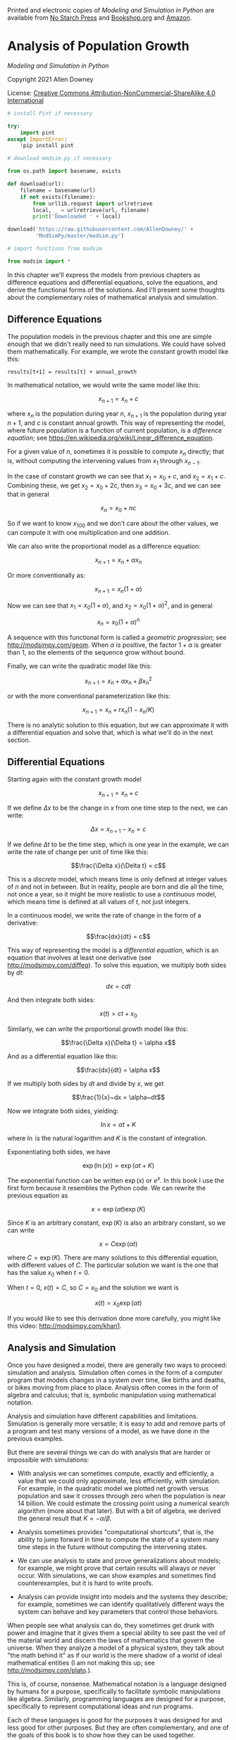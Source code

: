 Printed and electronic copies of /Modeling and Simulation in Python/ are
available from [[https://nostarch.com/modeling-and-simulation-python][No
Starch Press]] and
[[https://bookshop.org/p/books/modeling-and-simulation-in-python-allen-b-downey/17836697?ean=9781718502161][Bookshop.org]]
and [[https://amzn.to/3y9UxNb][Amazon]].

* Analysis of Population Growth
  :PROPERTIES:
  :CUSTOM_ID: analysis-of-population-growth
  :END:

/Modeling and Simulation in Python/

Copyright 2021 Allen Downey

License: [[https://creativecommons.org/licenses/by-nc-sa/4.0/][Creative
Commons Attribution-NonCommercial-ShareAlike 4.0 International]]

#+begin_src jupyter-python
# install Pint if necessary

try:
    import pint
except ImportError:
    !pip install pint
#+end_src

#+begin_src jupyter-python
# download modsim.py if necessary

from os.path import basename, exists

def download(url):
    filename = basename(url)
    if not exists(filename):
        from urllib.request import urlretrieve
        local, _ = urlretrieve(url, filename)
        print('Downloaded ' + local)
    
download('https://raw.githubusercontent.com/AllenDowney/' +
         'ModSimPy/master/modsim.py')
#+end_src

#+begin_src jupyter-python
# import functions from modsim

from modsim import *
#+end_src

In this chapter we'll express the models from previous chapters as
difference equations and differential equations, solve the equations,
and derive the functional forms of the solutions. And I'll present some
thoughts about the complementary roles of mathematical analysis and
simulation.

** Difference Equations
   :PROPERTIES:
   :CUSTOM_ID: difference-equations
   :END:
The population models in the previous chapter and this one are simple
enough that we didn't really need to run simulations. We could have
solved them mathematically. For example, we wrote the constant growth
model like this:

#+begin_example
results[t+1] = results[t] + annual_growth
#+end_example

In mathematical notation, we would write the same model like this:

\[x_{n+1} = x_n + c\]

where \(x_n\) is the population during year \(n\), \(x_{n+1}\) is the
population during year \(n+1\), and \(c\) is constant annual growth.
This way of representing the model, where future population is a
function of current population, is a /difference equation/; see
[[https://en.wikipedia.org/wiki/Linear_difference_equation]].

For a given value of \(n\), sometimes it is possible to compute \(x_n\)
directly; that is, without computing the intervening values from \(x_1\)
through \(x_{n-1}\).

In the case of constant growth we can see that \(x_1 = x_0 + c\), and
\(x_2 = x_1 + c\). Combining these, we get \(x_2 = x_0 + 2c\), then
\(x_3 = x_0 + 3c\), and we can see that in general

\[x_n = x_0 + nc\]

So if we want to know \(x_{100}\) and we don't care about the other
values, we can compute it with one multiplication and one addition.

We can also write the proportional model as a difference equation:

\[x_{n+1} = x_n + \alpha x_n\]

Or more conventionally as:

\[x_{n+1} = x_n (1 + \alpha)\]

Now we can see that \(x_1 = x_0 (1 + \alpha)\), and
\(x_2 = x_0 (1 + \alpha)^2\), and in general

\[x_n = x_0 (1 + \alpha)^n\]

A sequence with this functional form is called a /geometric
progression/; see [[http://modsimpy.com/geom]]. When \(\alpha\) is
positive, the factor \(1+\alpha\) is greater than 1, so the elements of
the sequence grow without bound.

Finally, we can write the quadratic model like this:

\[x_{n+1} = x_n + \alpha x_n + \beta x_n^2\]

or with the more conventional parameterization like this:

\[x_{n+1} = x_n + r x_n (1 - x_n / K)\]

There is no analytic solution to this equation, but we can approximate
it with a differential equation and solve that, which is what we'll do
in the next section.

** Differential Equations
   :PROPERTIES:
   :CUSTOM_ID: differential-equations
   :END:
Starting again with the constant growth model

\[x_{n+1} = x_n + c\]

If we define \(\Delta x\) to be the change in \(x\) from one time step
to the next, we can write:

\[\Delta x = x_{n+1} - x_n = c\]

If we define \(\Delta t\) to be the time step, which is one year in the
example, we can write the rate of change per unit of time like this:

\[\frac{\Delta x}{\Delta t} = c\]

This is a /discrete/ model, which means time is only defined at integer
values of \(n\) and not in between. But in reality, people are born and
die all the time, not once a year, so it might be more realistic to use
a /continuous/ model, which means time is defined at all values of
\(t\), not just integers.

In a continuous model, we write the rate of change in the form of a
derivative:

\[\frac{dx}{dt} = c\]

This way of representing the model is a /differential equation/, which
is an equation that involves at least one derivative (see
[[http://modsimpy.com/diffeq]]). To solve this equation, we multiply
both sides by \(dt\):

\[dx = c dt\]

And then integrate both sides:

\[x(t) = c t + x_0\]

Similarly, we can write the proportional growth model like this:

\[\frac{\Delta x}{\Delta t} = \alpha x\]

And as a differential equation like this:

\[\frac{dx}{dt} = \alpha x\]

If we multiply both sides by \(dt\) and divide by \(x\), we get

\[\frac{1}{x}~dx = \alpha~dt\]

Now we integrate both sides, yielding:

\[\ln x = \alpha t + K\]

where \(\ln\) is the natural logarithm and \(K\) is the constant of
integration.

Exponentiating both sides, we have

\[\exp(\ln(x)) = \exp(\alpha t + K)\]

The exponential function can be written \(\exp(x)\) or \(e^x\). In this
book I use the first form because it resembles the Python code. We can
rewrite the previous equation as

\[x = \exp(\alpha t) \exp(K)\]

Since \(K\) is an arbitrary constant, \(\exp(K)\) is also an arbitrary
constant, so we can write

\[x = C \exp(\alpha t)\]

where \(C = \exp(K)\). There are many solutions to this differential
equation, with different values of \(C\). The particular solution we
want is the one that has the value \(x_0\) when \(t=0\).

When \(t=0\), \(x(t) = C\), so \(C = x_0\) and the solution we want is

\[x(t) = x_0 \exp(\alpha t)\]

If you would like to see this derivation done more carefully, you might
like this video: [[http://modsimpy.com/khan1]].

** Analysis and Simulation
   :PROPERTIES:
   :CUSTOM_ID: analysis-and-simulation
   :END:
Once you have designed a model, there are generally two ways to proceed:
simulation and analysis. Simulation often comes in the form of a
computer program that models changes in a system over time, like births
and deaths, or bikes moving from place to place. Analysis often comes in
the form of algebra and calculus; that is, symbolic manipulation using
mathematical notation.

Analysis and simulation have different capabilities and limitations.
Simulation is generally more versatile; it is easy to add and remove
parts of a program and test many versions of a model, as we have done in
the previous examples.

But there are several things we can do with analysis that are harder or
impossible with simulations:

- With analysis we can sometimes compute, exactly and efficiently, a
  value that we could only approximate, less efficiently, with
  simulation. For example, in the quadratic model we plotted net growth
  versus population and saw it crosses through zero when the population
  is near 14 billion. We could estimate the crossing point using a
  numerical search algorithm (more about that later). But with a bit of
  algebra, we derived the general result that \(K=-\alpha/\beta\).

- Analysis sometimes provides "computational shortcuts", that is, the
  ability to jump forward in time to compute the state of a system many
  time steps in the future without computing the intervening states.

- We can use analysis to state and prove generalizations about models;
  for example, we might prove that certain results will always or never
  occur. With simulations, we can show examples and sometimes find
  counterexamples, but it is hard to write proofs.

- Analysis can provide insight into models and the systems they
  describe; for example, sometimes we can identify qualitatively
  different ways the system can behave and key parameters that control
  those behaviors.

When people see what analysis can do, they sometimes get drunk with
power and imagine that it gives them a special ability to see past the
veil of the material world and discern the laws of mathematics that
govern the universe. When they analyze a model of a physical system,
they talk about "the math behind it" as if our world is the mere shadow
of a world of ideal mathematical entities (I am not making this up; see
[[http://modsimpy.com/plato]].).

This is, of course, nonsense. Mathematical notation is a language
designed by humans for a purpose, specifically to facilitate symbolic
manipulations like algebra. Similarly, programming languages are
designed for a purpose, specifically to represent computational ideas
and run programs.

Each of these languages is good for the purposes it was designed for and
less good for other purposes. But they are often complementary, and one
of the goals of this book is to show how they can be used together.

** Analysis with WolframAlpha
   :PROPERTIES:
   :CUSTOM_ID: analysis-with-wolframalpha
   :END:
Until recently, most analysis was done by rubbing graphite on wood pulp,
a process that is laborious and error-prone. A useful alternative is
symbolic computation. If you have used services like WolframAlpha, you
have used symbolic computation.

For example, if you go to [[https://www.wolframalpha.com/]] and enter

#+begin_example
df(t) / dt = alpha f(t)
#+end_example

WolframAlpha infers that =f(t)= is a function of =t= and =alpha= is a
parameter; it classifies the query as a "first-order linear ordinary
differential equation", and reports the general solution:

\[f(t) = c_1 \exp(\alpha t)\]

If you add a second equation to specify the initial condition:

#+begin_example
df(t) / dt = alpha f(t),  f(0) = p_0
#+end_example

WolframAlpha reports the particular solution:

\[f(t) = p_0 \exp(\alpha t)\]

WolframAlpha is based on Mathematica, a powerful programming language
designed specifically for symbolic computation.

** Analysis with SymPy
   :PROPERTIES:
   :CUSTOM_ID: analysis-with-sympy
   :END:
Python has a library called SymPy that provides symbolic computation
tools similar to Mathematica. They are not as easy to use as
WolframAlpha, but they have some other advantages.

To use it, we'll define =Symbol= objects that represent names of
variables and functions. The =symbols= function takes a string and
returns =Symbol= objects.

#+begin_src jupyter-python
from sympy import symbols

t = symbols('t')
#+end_src

Now when we use =t=, Python treats it like a variable name rather than a
specific number. For example, if we use =t= as part of an expression,
like this,

#+begin_src jupyter-python
expr = t + 1
expr
#+end_src

Python doesn't try to perform numerical addition; rather, it creates a
new =Symbol= that represents the sum of =t= and =1=. We can evaluate the
sum using =subs=, which substitutes a value for a symbol. This example
substitutes 2 for =t=:

#+begin_src jupyter-python
expr.subs(t, 2)
#+end_src

Functions in SymPy are represented by a special kind of =Symbol=:

#+begin_src jupyter-python
from sympy import Function

f = Function('f')
f
#+end_src

Now if we write =f(t)=, we get an object that represents the evaluation
of a function, \(f\), at a value, \(t\).

#+begin_src jupyter-python
f(t)
#+end_src

But again SymPy doesn't actually try to evaluate it.

** Differential Equations In SymPy
   :PROPERTIES:
   :CUSTOM_ID: differential-equations-in-sympy
   :END:
SymPy provides a function, =diff=, that can differentiate a function. We
can apply it to =f(t)= like this:

#+begin_src jupyter-python
from sympy import diff

dfdt = diff(f(t), t)
dfdt
#+end_src

The result is a =Symbol= that represents the derivative of =f= with
respect to =t=. But again, SymPy doesn't try to compute the derivative
yet.

To represent a differential equation, we use =Eq=:

#+begin_src jupyter-python
from sympy import Eq

alpha = symbols('alpha')
eq1 = Eq(dfdt, alpha*f(t))
eq1
#+end_src

The result is an object that represents an equation. Now we can use
=dsolve= to solve this differential equation:

#+begin_src jupyter-python
from sympy import dsolve

solution_eq = dsolve(eq1)
solution_eq
#+end_src

The result is the /general solution/, which still contains an
unspecified constant, \(C_1\). To get the /particular solution/ where
\(f(0) = p_0\), we substitute \(p_0\) for =C1=. First, we have to tell
Python that =C1= is a symbol.

#+begin_src jupyter-python
C1 = symbols('C1')
#+end_src

Now we can substitute the value of \(p_0\) for =C1=. For example, if
\(p_0\) is 1000:

#+begin_src jupyter-python
particular = solution_eq.subs(C1, 1000)
particular
#+end_src

When \(t=0\), the value of \(f(0)\) is \(p_0\), which confirms that this
is the solution we want.

#+begin_src jupyter-python
particular.subs(t, 0)
#+end_src

** Solving the Quadratic Growth Model
   :PROPERTIES:
   :CUSTOM_ID: solving-the-quadratic-growth-model
   :END:
To solve the quadratic growth curve, we'll use the =r, K=
parameterization, so we'll need two more symbols:

#+begin_src jupyter-python
r, K = symbols('r K')
#+end_src

Now we can write the differential equation.

#+begin_src jupyter-python
eq2 = Eq(diff(f(t), t), r * f(t) * (1 - f(t)/K))
eq2
#+end_src

And solve it.

#+begin_src jupyter-python
solution_eq = dsolve(eq2)
solution_eq
#+end_src

The result, =solution_eq=, contains =rhs=, which is the right-hand side
of the solution.

#+begin_src jupyter-python
general = solution_eq.rhs
general
#+end_src

We can evaluate the right-hand side at \(t=0\)

#+begin_src jupyter-python
at_0 = general.subs(t, 0)
at_0
#+end_src

Now we want to find the value of =C1= that makes =f(0) = p_0=.

So we'll create the equation =at_0 = p_0= and solve for =C1=. Because
this is just an algebraic equation, not a differential equation, we use
=solve=, not =dsolve=.

#+begin_src jupyter-python
from sympy import solve

p_0 = symbols('p_0')
solutions = solve(Eq(at_0, p_0), C1)
#+end_src

The result from =solve= is a list of solutions.

#+begin_src jupyter-python
type(solutions), len(solutions)
#+end_src

In this case, there is only one solution, but we still get a list, so we
have to use the bracket operator, =[0]=, to select the first one.

#+begin_src jupyter-python
value_of_C1 = solutions[0]
value_of_C1
#+end_src

Now in the general solution, we want to replace =C1= with the value of
=C1= we just figured out.

#+begin_src jupyter-python
particular = general.subs(C1, value_of_C1)
particular
#+end_src

The result is complicated, but SymPy provides a function that tries to
simplify it.

#+begin_src jupyter-python
simpler = particular.simplify()
simpler
#+end_src

This function is called the /logistic growth curve/; see
[[http://modsimpy.com/logistic]]. In the context of growth models, the
logistic function is often written like this:

\[f(t) = \frac{K}{1 + A \exp(-rt)}\]

where \(A = (K - p_0) / p_0\).

We can use SymPy to confirm that these two forms are equivalent. First
we represent the alternative version of the logistic function:

#+begin_src jupyter-python
A = (K - p_0) / p_0
A
#+end_src

#+begin_src jupyter-python
from sympy import exp

logistic = K / (1 + A * exp(-r*t))
logistic
#+end_src

To see whether two expressions are equivalent, we can check whether
their difference simplifies to 0.

#+begin_src jupyter-python
(particular - logistic).simplify()
#+end_src

This test only works one way: if SymPy says the difference reduces to 0,
the expressions are definitely equivalent (and not just numerically
close).

But if SymPy can't find a way to simplify the result to 0, that doesn't
necessarily mean there isn't one. Testing whether two expressions are
equivalent is a surprisingly hard problem; in fact, there is no
algorithm that can solve it in general.

If you use SymPy to compute an expression, and then want to evaluate
that expression in Python, SymPy provides a function called =pycode=
that generates Python code:

#+begin_src jupyter-python
from sympy.printing.pycode import pycode

pycode(simpler)
#+end_src

If you would like to see this differential equation solved by hand, you
might like this video: [[http://modsimpy.com/khan2]]

** Summary
   :PROPERTIES:
   :CUSTOM_ID: summary
   :END:
In this chapter we wrote the growth models from the previous chapters in
terms of difference and differential equations. We solved some of these
equations by hand; for others, we used WolframAlpha and SymPy.

What I called the "constant growth" model is more commonly called
/linear growth/ because the solution is a line. If we model time as
continuous, the solution is

\[f(t) = p_0 + c t\]

where \(c\) is net annual growth.

Similarly, the proportional growth model is usually called /exponential
growth/ because the solution is an exponential function:

\[f(t) = p_0 \exp{\alpha t}\]

Finally, the quadratic growth model is called /logistic growth/ because
the solution is a logistic function:

\[f(t) = \frac{K}{1 + A \exp(-rt)}\]

where \(A = (K - p_0) / p_0\).

I avoided these terms until now because they are based on results we had
not derived yet.

With that, we are done modeling world population growth. The next
chapter presents case studies where you can apply the tools we have
learned so far.

** Exercises
   :PROPERTIES:
   :CUSTOM_ID: exercises
   :END:
This chapter is available as a Jupyter notebook where you can read the
text, run the code, and work on the exercises. You can access the
notebooks at [[https://allendowney.github.io/ModSimPy/]].

*** Exercise 1
    :PROPERTIES:
    :CUSTOM_ID: exercise-1
    :END:
Use SymPy to solve the quadratic growth equation using the alternative
parameterization

\[ \frac{df(t)}{dt} = \alpha f(t) + \beta f^2(t) \]

#+begin_src jupyter-python
# Solution goes here
#+end_src

#+begin_src jupyter-python
# Solution goes here
#+end_src

#+begin_src jupyter-python
# Solution goes here
#+end_src

#+begin_src jupyter-python
# Solution goes here
#+end_src

#+begin_src jupyter-python
# Solution goes here
#+end_src

#+begin_src jupyter-python
# Solution goes here
#+end_src

#+begin_src jupyter-python
# Solution goes here
#+end_src

*** Exercise 2
    :PROPERTIES:
    :CUSTOM_ID: exercise-2
    :END:
Use [[https://www.wolframalpha.com/][WolframAlpha]] to solve the
quadratic growth model, using either or both forms of parameterization:

#+begin_example
df(t) / dt = alpha f(t) + beta f(t)^2
#+end_example

or

#+begin_example
df(t) / dt = r f(t) (1 - f(t)/K)
#+end_example

Find the general solution and also the particular solution where
=f(0) = p_0=.

#+begin_src jupyter-python
#+end_src
